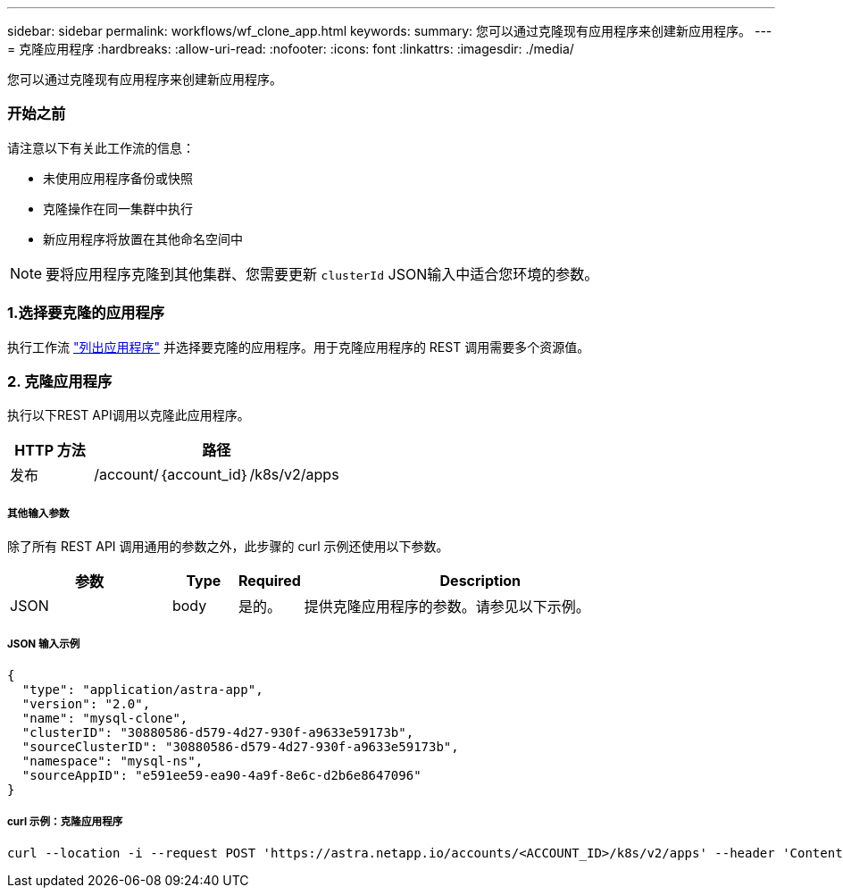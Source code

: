 ---
sidebar: sidebar 
permalink: workflows/wf_clone_app.html 
keywords:  
summary: 您可以通过克隆现有应用程序来创建新应用程序。 
---
= 克隆应用程序
:hardbreaks:
:allow-uri-read: 
:nofooter: 
:icons: font
:linkattrs: 
:imagesdir: ./media/


[role="lead"]
您可以通过克隆现有应用程序来创建新应用程序。



=== 开始之前

请注意以下有关此工作流的信息：

* 未使用应用程序备份或快照
* 克隆操作在同一集群中执行
* 新应用程序将放置在其他命名空间中



NOTE: 要将应用程序克隆到其他集群、您需要更新 `clusterId` JSON输入中适合您环境的参数。



=== 1.选择要克隆的应用程序

执行工作流 link:wf_list_man_apps.html["列出应用程序"] 并选择要克隆的应用程序。用于克隆应用程序的 REST 调用需要多个资源值。



=== 2. 克隆应用程序

执行以下REST API调用以克隆此应用程序。

[cols="25,75"]
|===
| HTTP 方法 | 路径 


| 发布 | /account/｛account_id｝/k8s/v2/apps 
|===


===== 其他输入参数

除了所有 REST API 调用通用的参数之外，此步骤的 curl 示例还使用以下参数。

[cols="25,10,10,55"]
|===
| 参数 | Type | Required | Description 


| JSON | body | 是的。 | 提供克隆应用程序的参数。请参见以下示例。 
|===


===== JSON 输入示例

[source, json]
----
{
  "type": "application/astra-app",
  "version": "2.0",
  "name": "mysql-clone",
  "clusterID": "30880586-d579-4d27-930f-a9633e59173b",
  "sourceClusterID": "30880586-d579-4d27-930f-a9633e59173b",
  "namespace": "mysql-ns",
  "sourceAppID": "e591ee59-ea90-4a9f-8e6c-d2b6e8647096"
}
----


===== curl 示例：克隆应用程序

[source, curl]
----
curl --location -i --request POST 'https://astra.netapp.io/accounts/<ACCOUNT_ID>/k8s/v2/apps' --header 'Content-Type: application/astra-app+json' --header '*/*' --header 'Authorization: Bearer <API_TOKEN>' --data @JSONinput
----